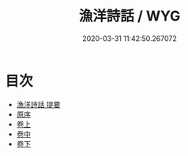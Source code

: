 #+TITLE: 漁洋詩話 / WYG
#+DATE: 2020-03-31 11:42:50.267072
* 目次
 - [[file:KR4i0058_000.txt::000-1a][漁洋詩話 提要]]
 - [[file:KR4i0058_000.txt::000-4a][原序]]
 - [[file:KR4i0058_001.txt::001-1a][卷上]]
 - [[file:KR4i0058_002.txt::002-1a][卷中]]
 - [[file:KR4i0058_003.txt::003-1a][卷下]]

